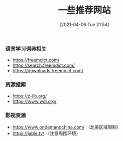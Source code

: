 #+TITLE: 一些推荐网站
#+DATE: [2021-04-06 Tue 21:54]

*** 语言学习词典相关
+ https://freemdict.com/
+ https://search.freemdict.com/
+ https://downloads.freemdict.com/

*** 资源搜索
+ https://z-lib.org/
+ https://www.wdl.org/

*** 影视资源
+ https://www.ondemandchina.com/ （北美区域限制）
+ https://jable.tv/ （注意周围环境）
